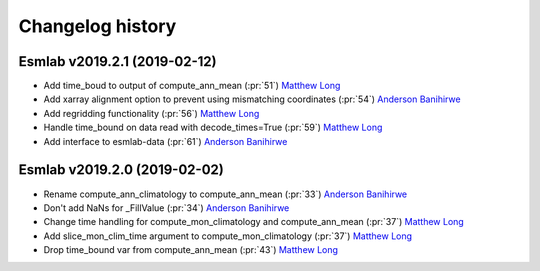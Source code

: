 =================
Changelog history
=================

Esmlab v2019.2.1 (2019-02-12)
==============================

- Add time_boud to output of compute_ann_mean (:pr:`51`) `Matthew Long`_
- Add xarray alignment option to prevent using mismatching coordinates (:pr:`54`) `Anderson Banihirwe`_
- Add regridding functionality (:pr:`56`) `Matthew Long`_
- Handle time_bound on data read with decode_times=True (:pr:`59`) `Matthew Long`_
- Add interface to esmlab-data (:pr:`61`) `Anderson Banihirwe`_


Esmlab v2019.2.0 (2019-02-02)
==============================

- Rename compute_ann_climatology to compute_ann_mean (:pr:`33`) `Anderson Banihirwe`_
- Don't add NaNs for _FillValue (:pr:`34`) `Anderson Banihirwe`_
- Change time handling for compute_mon_climatology and compute_ann_mean (:pr:`37`) `Matthew Long`_
- Add slice_mon_clim_time argument to compute_mon_climatology (:pr:`37`) `Matthew Long`_
- Drop time_bound var from compute_ann_mean (:pr:`43`) `Matthew Long`_




.. _`Anderson Banihirwe`: https://github.com/andersy005
.. _`Matthew Long`: https://github.com/matt-long